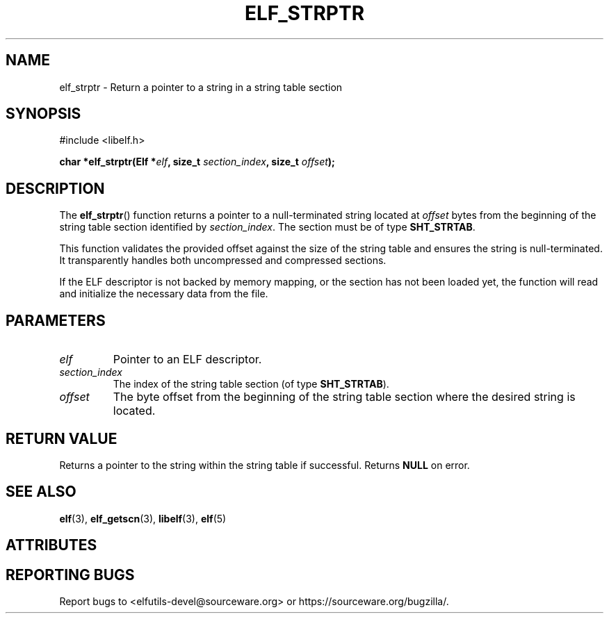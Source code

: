 .TH ELF_STRPTR 3 2025-06-30 "Libelf" "Libelf Programmer's Manual"

.SH NAME
elf_strptr \- Return a pointer to a string in a string table section

.SH SYNOPSIS
.nf
#include <libelf.h>

.BI "char *elf_strptr(Elf *" elf ", size_t " section_index ", size_t " offset ");"
.fi

.SH DESCRIPTION
The
.BR elf_strptr ()
function returns a pointer to a null-terminated string located at
.I offset
bytes from the beginning of the string table section identified by
.IR section_index .
The section must be of type
.BR SHT_STRTAB .

This function validates the provided offset against the size of the string
table and ensures the string is null-terminated. It transparently handles
both uncompressed and compressed sections.

If the ELF descriptor is not backed by memory mapping, or the section has
not been loaded yet, the function will read and initialize the necessary
data from the file.

.SH PARAMETERS
.TP
.I elf
Pointer to an ELF descriptor.

.TP
.I section_index
The index of the string table section (of type
.BR SHT_STRTAB ).

.TP
.I offset
The byte offset from the beginning of the string table section where
the desired string is located.

.SH RETURN VALUE
Returns a pointer to the string within the string table if successful.
Returns
.B NULL
on error.

.SH SEE ALSO
.BR elf (3),
.BR elf_getscn (3),
.BR libelf (3),
.BR elf (5)

.SH ATTRIBUTES
.TS
allbox;
lbx lb lb
l l l.
Interface	Attribute	Value
T{
.na
.nh
.BR elf_strptr ()
T}	Thread safety	MT-Safe
.TE

.SH REPORTING BUGS
Report bugs to <elfutils-devel@sourceware.org> or https://sourceware.org/bugzilla/.
